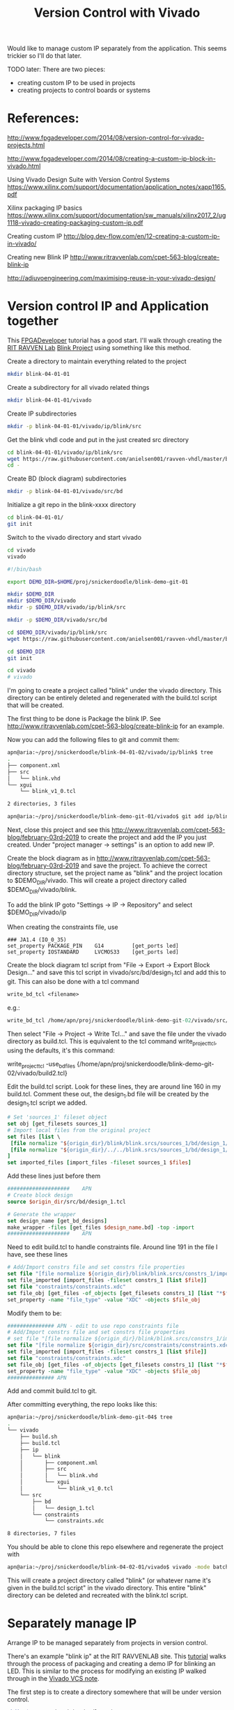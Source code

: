#+TITLE: Version Control with Vivado

Would like to manage custom IP separately from the application. This seems trickier so I'll do that later.

TODO later: There are two pieces:
 - creating custom IP to be used in projects
 - creating projects to control boards or systems

* References:

http://www.fpgadeveloper.com/2014/08/version-control-for-vivado-projects.html

http://www.fpgadeveloper.com/2014/08/creating-a-custom-ip-block-in-vivado.html

Using Vivado Design Suite with Version Control Systems
https://www.xilinx.com/support/documentation/application_notes/xapp1165.pdf

Xilinx packaging IP basics
https://www.xilinx.com/support/documentation/sw_manuals/xilinx2017_2/ug1118-vivado-creating-packaging-custom-ip.pdf

Creating custom IP
http://blog.dev-flow.com/en/12-creating-a-custom-ip-in-vivado/

Creating new Blink IP
http://www.ritravvenlab.com/cpet-563-blog/create-blink-ip

http://adiuvoengineering.com/maximising-reuse-in-your-vivado-design/

* Version control IP and Application together

This [[http://www.fpgadeveloper.com/2014/08/version-control-for-vivado-projects.html][FPGADeveloper]] tutorial has a good start. I'll walk through creating the [[http://www.ritravvenlab.com/cpet-563.html][RIT RAVVEN Lab]] [[http://www.ritravvenlab.com/cpet-563-blog/february-03rd-2019][Blink Project]] using something like this method.

Create a directory to maintain everything related to the project
#+begin_src sh
mkdir blink-04-01-01
#+end_src

Create a subdirectory for all vivado related things
#+begin_src sh
mkdir blink-04-01-01/vivado
#+end_src

Create IP subdirectories
#+begin_src sh
mkdir -p blink-04-01-01/vivado/ip/blink/src
#+end_src

Get the blink vhdl code and put in the just created src directory
#+begin_src sh
cd blink-04-01-01/vivado/ip/blink/src
wget https://raw.githubusercontent.com/anielsen001/ravven-vhdl/master/blinkWithATwist/ip/blink/src/blink.vhd
cd -
#+end_src

Create BD (block diagram) subdirectories
#+begin_src sh
mkdir -p blink-04-01-01/vivado/src/bd
#+end_src

Initialize a git repo in the blink-xxxx directory
#+begin_src sh
cd blink-04-01-01/
git init
#+end_src

Switch to the vivado directory and start vivado
#+begin_src sh
cd vivado
vivado
#+end_src

#+begin_src sh
#!/bin/bash

export DEMO_DIR=$HOME/proj/snickerdoodle/blink-demo-git-01

mkdir $DEMO_DIR
mkdir $DEMO_DIR/vivado
mkdir -p $DEMO_DIR/vivado/ip/blink/src

mkdir -p $DEMO_DIR/vivado/src/bd

cd $DEMO_DIR/vivado/ip/blink/src
wget https://raw.githubusercontent.com/anielsen001/ravven-vhdl/master/blinkWithATwist/ip/blink/src/blink.vhd

cd $DEMO_DIR
git init

cd vivado
# vivado

#+end_src

I'm going to create a project called "blink" under the vivado directory. This directory can be entirely deleted and regenerated with the build.tcl script that will be created. 

The first thing to be done is Package the blink IP. See http://www.ritravvenlab.com/cpet-563-blog/create-blink-ip for an example. 

Now you can add the following files to git and commit them:
#+begin_src sh
apn@aria:~/proj/snickerdoodle/blink-04-01-02/vivado/ip/blink$ tree
.
├── component.xml
├── src
│   └── blink.vhd
└── xgui
    └── blink_v1_0.tcl

2 directories, 3 files
#+end_src 

#+begin_src sh
apn@aria:~/proj/snickerdoodle/blink-demo-git-01/vivado$ git add ip/blink/component.xml ip/blink/src/blink.vhd ip/blink/xgui/blink_v1_0.tcl 
#+end_src

Next, close this project and see this http://www.ritravvenlab.com/cpet-563-blog/february-03rd-2019 to create the project and add the IP you just created. Under "project manager -> settings" is an option to add new IP.

Create the block diagram as in  http://www.ritravvenlab.com/cpet-563-blog/february-03rd-2019 and save the project. To achieve the correct directory structure, set the project name as "blink" and the project location to $DEMO_DIR/vivado. This will create a project directory called $DEMO_DIR/vivado/blink.

To add the blink IP goto "Settings -> IP -> Repository" and select $DEMO_DIR/vivado/ip

When creating the constraints file, use
#+begin_src
### JA1.4 (IO_0_35)
set_property PACKAGE_PIN    G14         [get_ports led]
set_property IOSTANDARD     LVCMOS33    [get_ports led]
#+end_src

Create the block diagram tcl script from "File -> Export -> Export Block Design..." and save this tcl script in vivado/src/bd/design_1.tcl and add this to git. This can also be done with a tcl command
#+begin_src tcl
write_bd_tcl <filename>
#+end_src
e.g.:
#+begin_src tcl
write_bd_tcl /home/apn/proj/snickerdoodle/blink-demo-git-02/vivado/src/bd/design_1.tcl
#+end_src

Then select "File -> Project -> Write Tcl..." and save the file under the vivado directory as build.tcl. This is equivalent to the tcl command write_project_tcl, using the defaults, it's this command:
#+write_src tcl
write_project_tcl -use_bd_files {/home/apn/proj/snickerdoodle/blink-demo-git-02/vivado/build2.tcl}
#+end_src 



Edit the build.tcl script. Look for these lines, they are around line 160 in my build.tcl. Comment these out, the design_1.bd file will be created by the design_1.tcl script we added.
#+begin_src tcl
# Set 'sources_1' fileset object
set obj [get_filesets sources_1]
# Import local files from the original project
set files [list \
 [file normalize "${origin_dir}/blink/blink.srcs/sources_1/bd/design_1/design_1.bd" ]\
 [file normalize "${origin_dir}/../../blink.srcs/sources_1/bd/design_1/hdl/design_1_wrapper.vhd" ]\
]
set imported_files [import_files -fileset sources_1 $files]
#+end_src

Add these lines just before them
#+begin_src tcl
####################    APN
# Create block design
source $origin_dir/src/bd/design_1.tcl

# Generate the wrapper
set design_name [get_bd_designs]
make_wrapper -files [get_files $design_name.bd] -top -import
####################    APN
#+end_src

Need to edit build.tcl to handle constraints file. Around line 191 in the file I have, see these lines
#+begin_src tcl
# Add/Import constrs file and set constrs file properties
set file "[file normalize ${origin_dir}/blink/blink.srcs/constrs_1/imports/constraints/constraints.xdc]"
set file_imported [import_files -fileset constrs_1 [list $file]]
set file "constraints/constraints.xdc"
set file_obj [get_files -of_objects [get_filesets constrs_1] [list "*$file"]]
set_property -name "file_type" -value "XDC" -objects $file_obj
#+end_src
Modify them to be:
#+begin_src tcl
############### APN - edit to use repo constraints file
# Add/Import constrs file and set constrs file properties
# set file "[file normalize ${origin_dir}/blink/blink.srcs/constrs_1/imports/constraints/constraints.xdc]"
set file "[file normalize ${origin_dir}/src/constraints/constraints.xdc]"
set file_imported [import_files -fileset constrs_1 [list $file]]
set file "constraints/constraints.xdc"
set file_obj [get_files -of_objects [get_filesets constrs_1] [list "*$file"]]
set_property -name "file_type" -value "XDC" -objects $file_obj
############### APN
#+end_src


Add and commit build.tcl to git.

After committing everything, the repo looks like this:
#+begin_src sh
apn@aria:~/proj/snickerdoodle/blink-demo-git-04$ tree
.
└── vivado
    ├── build.sh
    ├── build.tcl
    ├── ip
    │   └── blink
    │       ├── component.xml
    │       ├── src
    │       │   └── blink.vhd
    │       └── xgui
    │           └── blink_v1_0.tcl
    └── src
        ├── bd
        │   └── design_1.tcl
        └── constraints
            └── constraints.xdc

8 directories, 7 files

#+end_src

You should be able to clone this repo elsewhere and regenerate the project with
#+begin_src sh
apn@aria:~/proj/snickerdoodle/blink-04-02-01/vivado$ vivado -mode batch -source build.tcl
#+end_src

This will create a project directory called "blink" (or whatever name it's given in the build.tcl script" in the vivado directory. This entire "blink" directory can be deleted and recreated with the blink.tcl script.


* Separately manage IP 

Arrange IP to be managed separately from projects in version control.

There's an example "blink ip" at the RIT RAVVENLAB site. This [[http://www.ritravvenlab.com/cpet-563-blog/create-blink-ip][tutorial]] walks through the process of packaging and creating a demo IP for blinking an LED. This is similar to the process for modifying an existing IP walked through in the [[https://www.xilinx.com/support/documentation/application_notes/xapp1165.pdf][Vivado VCS note]].

The first step is to create a directory somewhere that will be under version control. 

#+begin_src sh
mkdir $HOME/proj/snickerdoodle/myip
#+end_src

Initialize this is a git repository

#+begin_src sh
cd $HOME/proj/snickerdoodle/myip
git init
#+end_src

Create a directory for source code and then the specific IP

#+begin_src sh
mkdir $HOME/proj/snickerdoodle/myip/src
mkdir $HOME/proj/snickerdoodle/myip/src/blink
#+end_src

Copy the VHDL sources into the blink directory created above.

Run synthesis on the IP to make sure it builds correctly.

Generate a list of the files that must be stored in version control. Run the following TCL command

#+begin_src tcl
get_files -all
#+end_src

Add these files to the git project
#+begin_src sh
cd $HOME/proj/snickerdoodle/myip
git add blink/blink.vhd blink/component.xml
git commit -m"initial commit after vivado packaging"
#+end_src


* Project management
